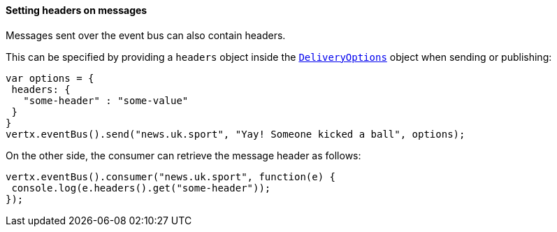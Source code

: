 ==== Setting headers on messages

Messages sent over the event bus can also contain headers.

This can be specified by providing a `headers` object
inside the `link:../../vertx-core/cheatsheet/DeliveryOptions.html[DeliveryOptions]` object when sending or publishing:

[source,javascript]
----
var options = {
 headers: {
   "some-header" : "some-value"
 }
}
vertx.eventBus().send("news.uk.sport", "Yay! Someone kicked a ball", options);
----

On the other side, the consumer can retrieve the message header as follows:

[source, javascript]
----
vertx.eventBus().consumer("news.uk.sport", function(e) {
 console.log(e.headers().get("some-header"));
});
----